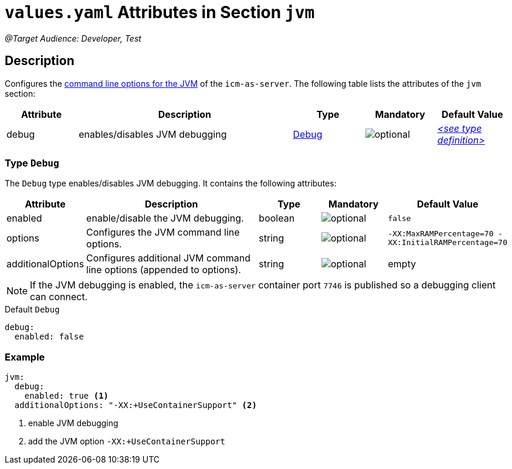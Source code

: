 = `values.yaml` Attributes in Section `jvm`

:icons: font

:mandatory: image:../images/mandatory.webp[]
:optional: image:../images/optional.webp[]
:conditional: image:../images/conditional.webp[]

_@Target Audience: Developer, Test_

== Description

Configures the https://eclipse.dev/openj9/docs/cmdline_specifying/[command line options for the JVM] of the `icm-as-server`. The following table lists the attributes of the `jvm` section:

[cols="1,3,1,1,1",options="header"]
|===
|Attribute |Description |Type |Mandatory |Default Value
|debug|enables/disables JVM debugging|<<_debug,Debug>>|{optional}|_<<_debugDefault,++<++see type definition++>++>>_
|===

[#_debug]
=== Type `Debug`

The `Debug` type enables/disables JVM debugging. It contains the following attributes:

[cols="1,3,1,1,1",options="header"]
|===
|Attribute |Description |Type |Mandatory |Default Value
|enabled|enable/disable the JVM debugging.|boolean|{optional}|`false`
|options|Configures the JVM command line options.|string|{optional}|`-XX:MaxRAMPercentage=70 -XX:InitialRAMPercentage=70`
|additionalOptions|Configures additional JVM command line options (appended to [.placeholder]#options#).|string|{optional}|[.placeholder]#empty#
|===

[NOTE]
====
If the JVM debugging is enabled, the `icm-as-server` container port `7746` is published so a debugging client can connect.
====

[#_debugDefault]
.Default `Debug`
[source,yaml]
----
debug:
  enabled: false
----

=== Example
[source,yaml]
----
jvm:
  debug:
    enabled: true <1>
  additionalOptions: "-XX:+UseContainerSupport" <2>
----

<1> enable JVM debugging
<2> add the JVM option `-XX:+UseContainerSupport`
